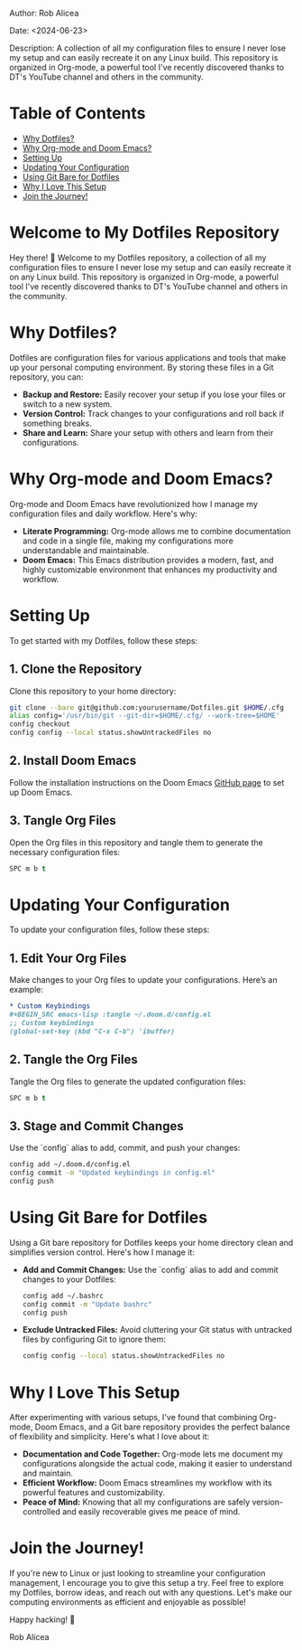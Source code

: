 #+STARTUP: showall
#+OPTIONS: toc:2
#+INFOJS_OPT: view:info toc:tdepth:2

**** Author: Rob Alicea
**** Date: <2024-06-23>
**** Description: A collection of all my configuration files to ensure I never lose my setup and can easily recreate it on any Linux build. This repository is organized in Org-mode, a powerful tool I've recently discovered thanks to DT's YouTube channel and others in the community.

* Table of Contents
  - [[#why-dotfiles][Why Dotfiles?]]
  - [[#why-org-mode-and-doom-emacs][Why Org-mode and Doom Emacs?]]
  - [[#setting-up][Setting Up]]
  - [[#updating-your-configuration][Updating Your Configuration]]
  - [[#using-git-bare-for-dotfiles][Using Git Bare for Dotfiles]]
  - [[#why-i-love-this-setup][Why I Love This Setup]]
  - [[#join-the-journey][Join the Journey!]]

*  Welcome to My Dotfiles Repository
  Hey there! 👋 Welcome to my Dotfiles repository, a collection of all my configuration files to ensure I never lose my setup and can easily recreate it on any Linux build. This repository is organized in Org-mode, a powerful tool I've recently discovered thanks to DT's YouTube channel and others in the community.

* Why Dotfiles?
Dotfiles are configuration files for various applications and tools that make up your personal computing environment. By storing these files in a Git repository, you can:
- *Backup and Restore:* Easily recover your setup if you lose your files or switch to a new system.
- *Version Control:* Track changes to your configurations and roll back if something breaks.
- *Share and Learn:* Share your setup with others and learn from their configurations.

* Why Org-mode and Doom Emacs?
Org-mode and Doom Emacs have revolutionized how I manage my configuration files and daily workflow. Here's why:
- *Literate Programming:* Org-mode allows me to combine documentation and code in a single file, making my configurations more understandable and maintainable.
- *Doom Emacs:* This Emacs distribution provides a modern, fast, and highly customizable environment that enhances my productivity and workflow.

* Setting Up
To get started with my Dotfiles, follow these steps:

** 1. Clone the Repository
   Clone this repository to your home directory:

   #+BEGIN_SRC sh
   git clone --bare git@github.com:yourusername/Dotfiles.git $HOME/.cfg
   alias config='/usr/bin/git --git-dir=$HOME/.cfg/ --work-tree=$HOME'
   config checkout
   config config --local status.showUntrackedFiles no
   #+END_SRC

** 2. Install Doom Emacs
   Follow the installation instructions on the Doom Emacs [[https://github.com/hlissner/doom-emacs][GitHub page]] to set up Doom Emacs.

** 3. Tangle Org Files
   Open the Org files in this repository and tangle them to generate the necessary configuration files:

   #+BEGIN_SRC emacs-lisp
   SPC m b t
   #+END_SRC

* Updating Your Configuration
To update your configuration files, follow these steps:

** 1. Edit Your Org Files
   Make changes to your Org files to update your configurations. Here’s an example:

   #+BEGIN_SRC org
   * Custom Keybindings
   #+BEGIN_SRC emacs-lisp :tangle ~/.doom.d/config.el
   ;; Custom keybindings
   (global-set-key (kbd "C-x C-b") 'ibuffer)
   #+END_SRC


** 2. Tangle the Org Files
   Tangle the Org files to generate the updated configuration files:

   #+BEGIN_SRC emacs-lisp
   SPC m b t
   #+END_SRC

** 3. Stage and Commit Changes
   Use the `config` alias to add, commit, and push your changes:

   #+BEGIN_SRC sh
   config add ~/.doom.d/config.el
   config commit -m "Updated keybindings in config.el"
   config push
   #+END_SRC

* Using Git Bare for Dotfiles
Using a Git bare repository for Dotfiles keeps your home directory clean and simplifies version control. Here's how I manage it:

- *Add and Commit Changes:*
  Use the `config` alias to add and commit changes to your Dotfiles:

  #+BEGIN_SRC sh
  config add ~/.bashrc
  config commit -m "Update bashrc"
  config push
  #+END_SRC

- *Exclude Untracked Files:*
  Avoid cluttering your Git status with untracked files by configuring Git to ignore them:

  #+BEGIN_SRC sh
  config config --local status.showUntrackedFiles no
  #+END_SRC

* Why I Love This Setup
After experimenting with various setups, I've found that combining Org-mode, Doom Emacs, and a Git bare repository provides the perfect balance of flexibility and simplicity. Here's what I love about it:
- *Documentation and Code Together:* Org-mode lets me document my configurations alongside the actual code, making it easier to understand and maintain.
- *Efficient Workflow:* Doom Emacs streamlines my workflow with its powerful features and customizability.
- *Peace of Mind:* Knowing that all my configurations are safely version-controlled and easily recoverable gives me peace of mind.

* Join the Journey!
If you're new to Linux or just looking to streamline your configuration management, I encourage you to give this setup a try. Feel free to explore my Dotfiles, borrow ideas, and reach out with any questions. Let's make our computing environments as efficient and enjoyable as possible!

Happy hacking! 🚀

Rob Alicea
